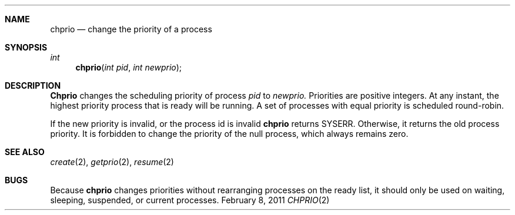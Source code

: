 .\"Modified from man(1) of FreeBSD, the NetBSD mdoc.template, and mdoc.samples.
.\"See Also:
.\"man mdoc.samples for a complete listing of options
.\"man mdoc for the short list of editing options
.\"/usr/share/misc/mdoc.template
.ds release-date February 8, 2011
.ds xinu-platform avr-Xinu
.\"
.Os XINU V7
.Dd \*[release-date] 
.Dt CHPRIO \&2 \*[xinu-platform]      \" Program name and manual section number 
.Sh NAME
.Nm chprio
.Nd change the priority of a process
.Sh SYNOPSIS
.Ft int Fn chprio "int pid" "int newprio"
.Sh DESCRIPTION
.Nm Chprio
changes the scheduling priority of process
.Ar pid
to
.Ar newprio.
Priorities are positive integers.
At any instant, the highest priority process  that is ready
will be running.
A set of processes with equal priority is scheduled round-robin.
.Pp
If the new priority is invalid, or the process id is invalid
.Nm chprio
returns SYSERR.
Otherwise, it returns the old process priority.
It is forbidden to change the priority of the null process, which
always remains zero.
.Sh SEE ALSO
.Xr create 2 ,
.Xr getprio 2 ,
.Xr resume 2
.Sh BUGS
Because
.Nm chprio
changes priorities without rearranging processes on the ready list,
it should only be used on waiting, sleeping, suspended, or current
processes.
